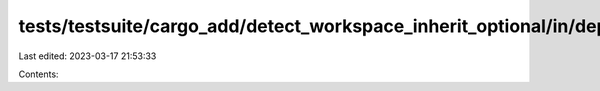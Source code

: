tests/testsuite/cargo_add/detect_workspace_inherit_optional/in/dependency/src/lib.rs
====================================================================================

Last edited: 2023-03-17 21:53:33

Contents:

.. code-block:: rs

    


